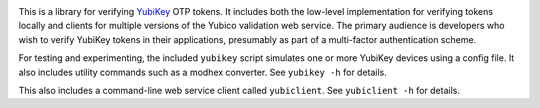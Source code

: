 .. image:: https://img.shields.io/pypi/v/yubiotp?color=blue
   :target: https://pypi.org/project/yubiotp/
   :alt: PyPI
.. image:: https://img.shields.io/readthedocs/yubiotp
   :target: https://yubiotp.readthedocs.io/
   :alt: Documentation
.. image:: https://img.shields.io/badge/github-yubiotp-green
   :target: https://github.com/django-otp/yubiotp
   :alt: Source

This is a library for verifying `YubiKey <https://www.yubico.com/>`_ OTP tokens.
It includes both the low-level implementation for verifying tokens locally and
clients for multiple versions of the Yubico validation web service. The primary
audience is developers who wish to verify YubiKey tokens in their applications,
presumably as part of a multi-factor authentication scheme.

For testing and experimenting, the included ``yubikey`` script simulates one or
more YubiKey devices using a config file. It also includes utility commands
such as a modhex converter. See ``yubikey -h`` for details.

This also includes a command-line web service client called ``yubiclient``. See
``yubiclient -h`` for details.
